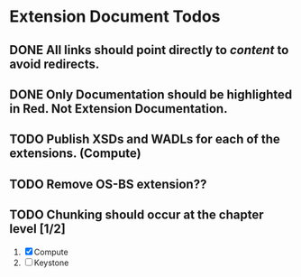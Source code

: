 * Extension Document Todos
** DONE All links should point directly to /content/ to avoid redirects.
** DONE Only Documentation should be highlighted in Red.  Not Extension Documentation.
** TODO Publish XSDs and WADLs for each of the extensions. (Compute)
** TODO Remove OS-BS extension??
** TODO Chunking should occur at the chapter level [1/2]
   1. [X] Compute
   2. [ ] Keystone
